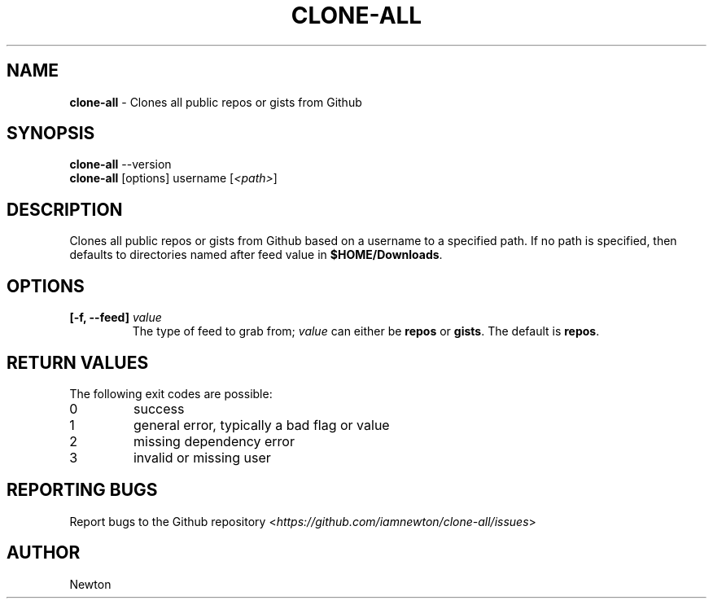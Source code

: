 .\" Process this file with
.\" groff -man -Tascii clone-all.1
.\"
.TH "CLONE-ALL" 1 "APRIL 2014" Unix "User Manuals"
.SH "NAME"
\fBclone-all\fR \- Clones all public repos or gists from Github
.SH SYNOPSIS
\fBclone-all\fR  \-\-version
.br
\fBclone-all\fR  [options] username [\fI<path>\fR]
.SH DESCRIPTION
Clones all public repos or gists from Github based on a username to a specified path.  If no path is specified, then defaults to directories named after feed value in \fB$HOME/Downloads\fR.
.SH OPTIONS
.IP "\fB[-f, --feed] \fIvalue\fR"
The type of feed to grab from; \fIvalue\fR can either be \fBrepos\fR or \fBgists\fR.  The default is \fBrepos\fR.
.SH RETURN VALUES
The following exit codes are possible:
.IP "\fb0\fR"
success
.IP "\fb1\fR"
general error, typically a bad flag or value
.IP "\fb2\fR"
missing dependency error
.IP "\fb3\fR"
invalid or missing user
.SH REPORTING BUGS
.RI "Report bugs to the Github repository <" "https://github.com/iamnewton/clone-all/issues" ">"
.SH AUTHOR
.RI "Newton
